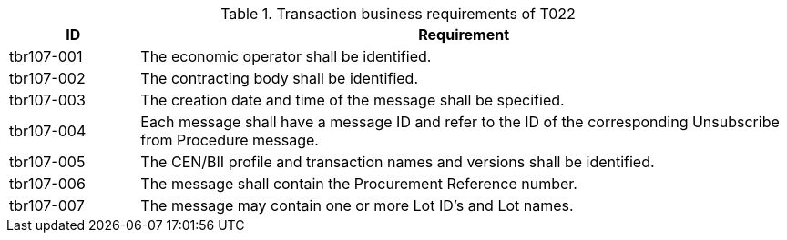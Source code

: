 


[cols="2,10", options="header"]
.Transaction business requirements of T022
|===
| ID | Requirement
| tbr107-001 | The economic operator shall be identified.
| tbr107-002 | The contracting body shall be identified.
| tbr107-003 | The creation date and time of the message shall be specified.
| tbr107-004 | Each message shall have a message ID and refer to the ID of the corresponding Unsubscribe from Procedure message.
| tbr107-005 | The CEN/BII profile and transaction names and versions shall be identified.
| tbr107-006 | The message shall contain the Procurement Reference number.
| tbr107-007 | The message may contain one or more Lot ID’s and Lot names.

|===

